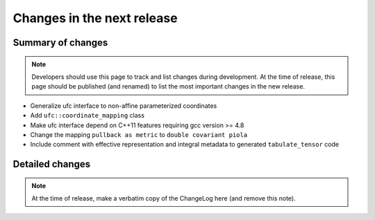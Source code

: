 ===========================
Changes in the next release
===========================


Summary of changes
==================

.. note:: Developers should use this page to track and list changes
          during development. At the time of release, this page should
          be published (and renamed) to list the most important
          changes in the new release.

- Generalize ufc interface to non-affine parameterized coordinates
- Add ``ufc::coordinate_mapping`` class
- Make ufc interface depend on C++11 features requiring gcc version >= 4.8
- Change the mapping ``pullback as metric`` to ``double covariant piola``
- Include comment with effective representation and integral metadata
  to generated ``tabulate_tensor`` code


Detailed changes
================

.. note:: At the time of release, make a verbatim copy of the
          ChangeLog here (and remove this note).
